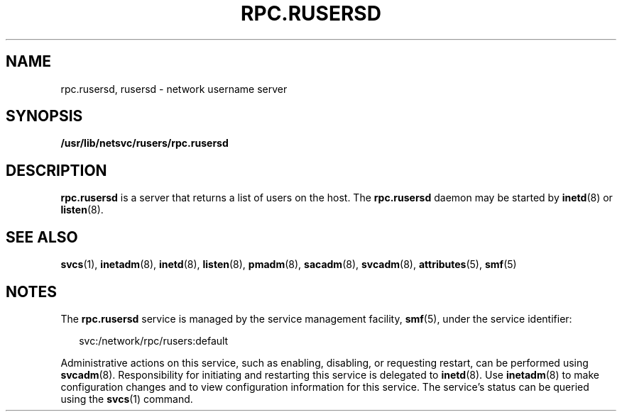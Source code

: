 '\" te
.\"  Copyright 1989 AT&T  Copyright (c) 2004 Sun Microsystems, Inc. - All Rights Reserved.
.\" The contents of this file are subject to the terms of the Common Development and Distribution License (the "License").  You may not use this file except in compliance with the License.
.\" You can obtain a copy of the license at usr/src/OPENSOLARIS.LICENSE or http://www.opensolaris.org/os/licensing.  See the License for the specific language governing permissions and limitations under the License.
.\" When distributing Covered Code, include this CDDL HEADER in each file and include the License file at usr/src/OPENSOLARIS.LICENSE.  If applicable, add the following below this CDDL HEADER, with the fields enclosed by brackets "[]" replaced with your own identifying information: Portions Copyright [yyyy] [name of copyright owner]
.TH RPC.RUSERSD 8 "Nov 4, 2004"
.SH NAME
rpc.rusersd, rusersd \- network username server
.SH SYNOPSIS
.LP
.nf
\fB/usr/lib/netsvc/rusers/rpc.rusersd\fR
.fi

.SH DESCRIPTION
.sp
.LP
\fBrpc.rusersd\fR is a server that returns a list of users on the host. The
\fBrpc.rusersd\fR daemon may be started by \fBinetd\fR(8) or \fBlisten\fR(8).
.SH SEE ALSO
.sp
.LP
\fBsvcs\fR(1), \fBinetadm\fR(8), \fBinetd\fR(8), \fBlisten\fR(8),
\fBpmadm\fR(8), \fBsacadm\fR(8), \fBsvcadm\fR(8), \fBattributes\fR(5),
\fBsmf\fR(5)
.SH NOTES
.sp
.LP
The \fBrpc.rusersd\fR service is managed by the service management facility,
\fBsmf\fR(5), under the service identifier:
.sp
.in +2
.nf
svc:/network/rpc/rusers:default
.fi
.in -2
.sp

.sp
.LP
Administrative actions on this service, such as enabling, disabling, or
requesting restart, can be performed using \fBsvcadm\fR(8). Responsibility for
initiating and restarting this service is delegated to \fBinetd\fR(8). Use
\fBinetadm\fR(8) to make configuration changes and to view configuration
information for this service. The service's status can be queried using the
\fBsvcs\fR(1) command.
